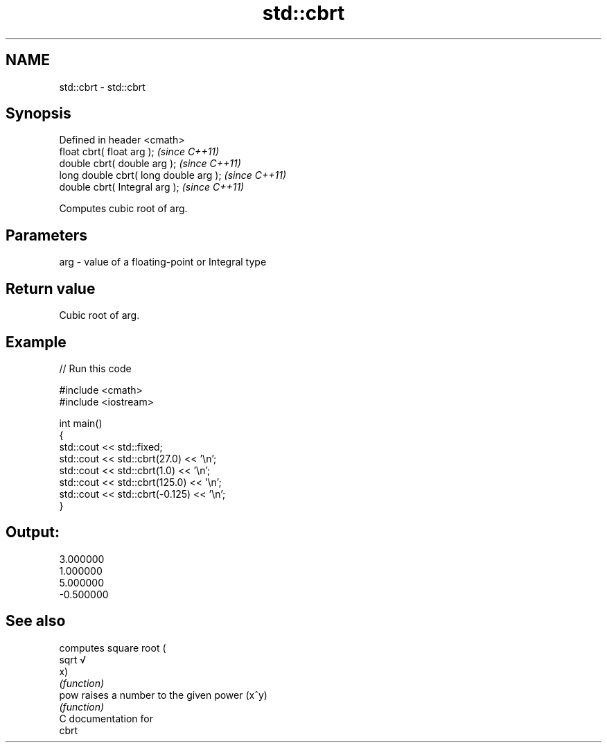 .TH std::cbrt 3 "Nov 25 2015" "2.0 | http://cppreference.com" "C++ Standard Libary"
.SH NAME
std::cbrt \- std::cbrt

.SH Synopsis
   Defined in header <cmath>
   float       cbrt( float arg );        \fI(since C++11)\fP
   double      cbrt( double arg );       \fI(since C++11)\fP
   long double cbrt( long double arg );  \fI(since C++11)\fP
   double      cbrt( Integral arg );     \fI(since C++11)\fP

   Computes cubic root of arg.

.SH Parameters

   arg - value of a floating-point or Integral type

.SH Return value

   Cubic root of arg.

.SH Example

   
// Run this code

 #include <cmath>
 #include <iostream>
  
 int main()
 {
     std::cout << std::fixed;
     std::cout << std::cbrt(27.0) << '\\n';
     std::cout << std::cbrt(1.0) << '\\n';
     std::cout << std::cbrt(125.0) << '\\n';
     std::cout << std::cbrt(-0.125) << '\\n';
 }

.SH Output:

 3.000000
 1.000000
 5.000000
 -0.500000

.SH See also

        computes square root (
   sqrt √
        x)
        \fI(function)\fP 
   pow  raises a number to the given power (x^y)
        \fI(function)\fP 
   C documentation for
   cbrt
